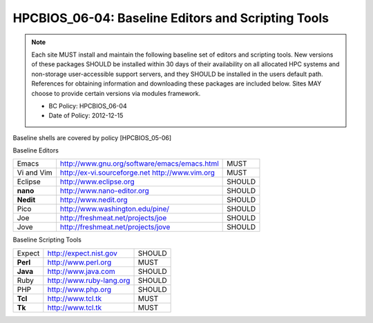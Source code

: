 .. _HPCBIOS_06-04:

HPCBIOS_06-04: Baseline Editors and Scripting Tools
===================================================

.. note::
  Each site MUST install and maintain the following baseline set of
  editors and scripting tools. New versions of these packages SHOULD
  be installed within 30 days of their availability on all allocated HPC
  systems and non-storage user-accessible support servers, and they SHOULD
  be installed in the users default path. References for obtaining
  information and downloading these packages are included below.
  Sites MAY choose to provide certain versions via modules framework.

  * BC Policy: HPCBIOS_06-04
  * Date of Policy: 2012-12-15

Baseline shells are covered by policy [HPCBIOS_05-06]

Baseline Editors

+--------------+--------------------------------------------------------+----------+
| Emacs        | http://www.gnu.org/software/emacs/emacs.html           | MUST     |
+--------------+--------------------------------------------------------+----------+
| Vi and Vim   | http://ex-vi.sourceforge.net    http://www.vim.org     | MUST     |
+--------------+--------------------------------------------------------+----------+
| Eclipse      | http://www.eclipse.org                                 | SHOULD   |
+--------------+--------------------------------------------------------+----------+
| **nano**     | http://www.nano-editor.org                             | SHOULD   |
+--------------+--------------------------------------------------------+----------+
| **Nedit**    | http://www.nedit.org                                   | SHOULD   |
+--------------+--------------------------------------------------------+----------+
| Pico         | http://www.washington.edu/pine/                        | SHOULD   |
+--------------+--------------------------------------------------------+----------+
| Joe          | http://freshmeat.net/projects/joe                      | SHOULD   |
+--------------+--------------------------------------------------------+----------+
| Jove         | http://freshmeat.net/projects/jove                     | SHOULD   |
+--------------+--------------------------------------------------------+----------+

Baseline Scripting Tools

+----------+------------------------------+----------+
| Expect   | http://expect.nist.gov       | SHOULD   |
+----------+------------------------------+----------+
| **Perl** | http://www.perl.org          | MUST     |
+----------+------------------------------+----------+
| **Java** | http://www.java.com          | SHOULD   |
+----------+------------------------------+----------+
| Ruby     | http://www.ruby-lang.org     | SHOULD   |
+----------+------------------------------+----------+
| PHP      | http://www.php.org           | SHOULD   |
+----------+------------------------------+----------+
| **Tcl**  | http://www.tcl.tk            | MUST     |
+----------+------------------------------+----------+
| **Tk**   | http://www.tcl.tk            | MUST     |
+----------+------------------------------+----------+

.. seealso::
  Python and its scientific add-on components are fully covered in Baseline Configuration
  policy |HPCBIOS_10-02| entitled “Common Open Source High Productivity Languages.”

.. |HPCBIOS_10-02| replace:: [:ref:`HPCBIOS_10-02 <HPCBIOS_10-02>`]

